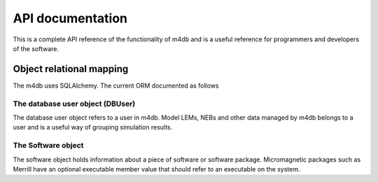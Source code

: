 API documentation
=================

This is a complete API reference of the functionality of m4db and
is a useful reference for programmers and developers of the software.

Object relational mapping
-------------------------

The m4db uses SQLAlchemy. The current ORM documented as follows

The database user object (DBUser)
.................................

The database user object refers to a user in m4db. Model LEMs, NEBs and other data managed by m4db
belongs to a user and is a useful way of grouping simulation results.

.. sqla-model:: m4db_database.orm.schema.DBUser

The Software object
...................
The software object holds information about a piece of software or software package. Micromagnetic packages
such as Merrill have an optional executable member value that should refer to an executable on the system.

.. sqla-model:: m4db_database.orm.schema.Software
